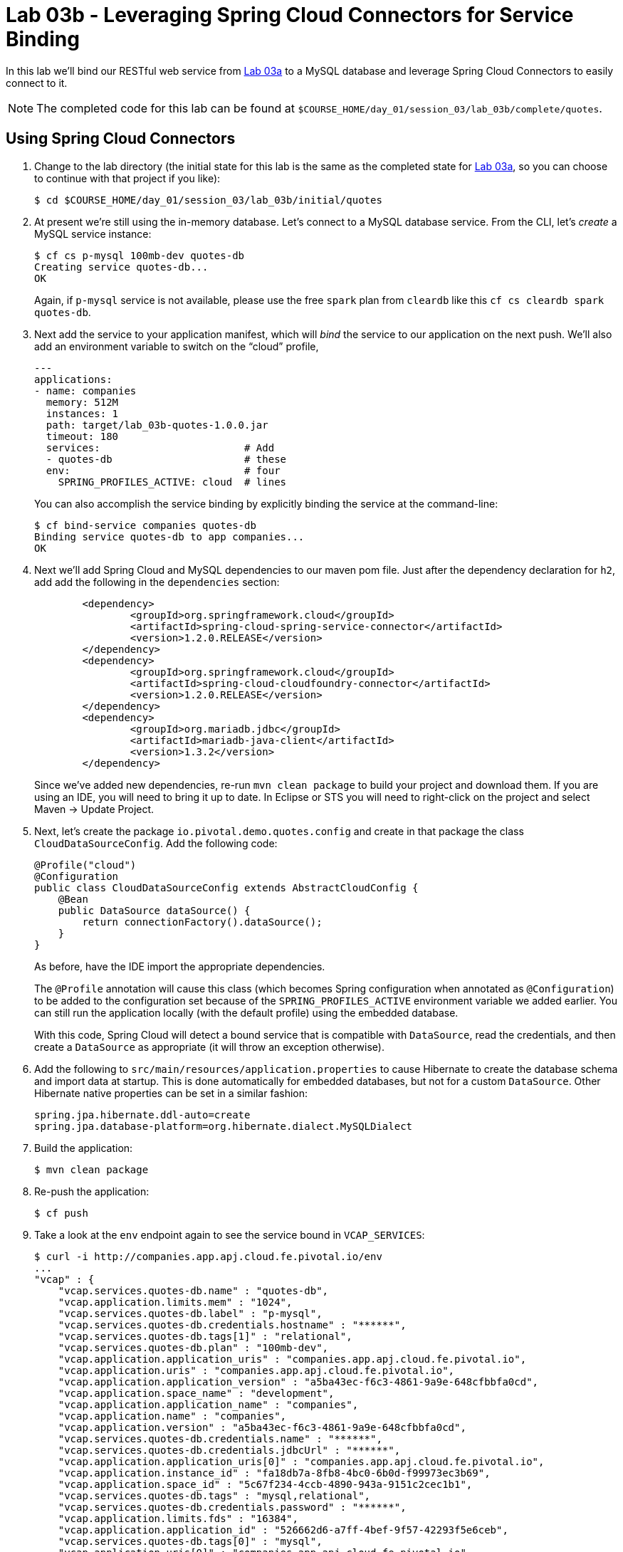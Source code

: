 :compat-mode:
= Lab 03b - Leveraging Spring Cloud Connectors for Service Binding

In this lab we'll bind our RESTful web service from link:../lab_03a/lab_03a.adoc[Lab 03a] to a MySQL database and leverage Spring Cloud Connectors to easily connect to it.

NOTE: The completed code for this lab can be found at `$COURSE_HOME/day_01/session_03/lab_03b/complete/quotes`.

== Using Spring Cloud Connectors

. Change to the lab directory (the initial state for this lab is the same as the completed state for link:../lab_03a/lab_03a.adoc[Lab 03a], so you can choose to continue with that project if you like):
+
----
$ cd $COURSE_HOME/day_01/session_03/lab_03b/initial/quotes
----

. At present we're still using the in-memory database. Let's connect to a MySQL database service.
From the CLI, let's _create_ a MySQL service instance:
+
[source,bash]
----
$ cf cs p-mysql 100mb-dev quotes-db
Creating service quotes-db...
OK
----
+
Again, if `p-mysql` service is not available, please use the free `spark` plan from `cleardb` like this `cf cs cleardb spark quotes-db`.

. Next add the service to your application manifest, which will _bind_ the service to our application on the next push. We'll also add an environment variable to switch on the ``cloud'' profile,
+
[source,yml]
----
---
applications:
- name: companies
  memory: 512M
  instances: 1
  path: target/lab_03b-quotes-1.0.0.jar
  timeout: 180
  services:                        # Add
  - quotes-db                      # these
  env:                             # four
    SPRING_PROFILES_ACTIVE: cloud  # lines
----
+
You can also accomplish the service binding by explicitly binding the service at the command-line:
+
[source,bash]
----
$ cf bind-service companies quotes-db
Binding service quotes-db to app companies...
OK
----

. Next we'll add Spring Cloud and MySQL dependencies to our maven pom file. Just after the dependency declaration for +h2+, add add the following in the +dependencies+ section:
+
[source,xml]
----

	<dependency>
		<groupId>org.springframework.cloud</groupId>
		<artifactId>spring-cloud-spring-service-connector</artifactId>
		<version>1.2.0.RELEASE</version>
	</dependency>
	<dependency>
		<groupId>org.springframework.cloud</groupId>
		<artifactId>spring-cloud-cloudfoundry-connector</artifactId>
		<version>1.2.0.RELEASE</version>
	</dependency>
	<dependency>
		<groupId>org.mariadb.jdbc</groupId>
		<artifactId>mariadb-java-client</artifactId>
		<version>1.3.2</version>
	</dependency>


----
+
Since we've added new dependencies, re-run +mvn clean package+ to build your project and download them.  If you are using an IDE, you will need to bring it up to date.  In Eclipse or STS you will need to right-click on the project and select Maven -> Update Project.

. Next, let's create the package +io.pivotal.demo.quotes.config+ and create in that package the class +CloudDataSourceConfig+. Add the following code:
+
[source,java]
----
@Profile("cloud")
@Configuration
public class CloudDataSourceConfig extends AbstractCloudConfig {
    @Bean
    public DataSource dataSource() {
        return connectionFactory().dataSource();
    }
}
----
+
As before, have the IDE import the appropriate dependencies.
+
The +@Profile+ annotation will cause this class (which becomes Spring configuration when annotated as +@Configuration+) to be added to the configuration set because of the +SPRING_PROFILES_ACTIVE+ environment variable we added earlier. You can still run the application locally (with the default profile) using the embedded database.
+
With this code, Spring Cloud will detect a bound service that is compatible with +DataSource+, read the credentials, and then create a +DataSource+ as appropriate (it will throw an exception otherwise).

. Add the following to +src/main/resources/application.properties+ to cause Hibernate to create the database schema and import data at startup. This is done automatically for embedded databases, but not for a custom ++DataSource++. Other Hibernate native properties can be set in a similar fashion:
+
[source,java]
----
spring.jpa.hibernate.ddl-auto=create
spring.jpa.database-platform=org.hibernate.dialect.MySQLDialect
----

. Build the application:
+
[source,bash]
----
$ mvn clean package
----

. Re-push the application:
+
[source,bash]
----
$ cf push
----

. Take a look at the +env+ endpoint again to see the service bound in +VCAP_SERVICES+:
+
[source,bash]
----
$ curl -i http://companies.app.apj.cloud.fe.pivotal.io/env
...
"vcap" : {
    "vcap.services.quotes-db.name" : "quotes-db",
    "vcap.application.limits.mem" : "1024",
    "vcap.services.quotes-db.label" : "p-mysql",
    "vcap.services.quotes-db.credentials.hostname" : "******",
    "vcap.services.quotes-db.tags[1]" : "relational",
    "vcap.services.quotes-db.plan" : "100mb-dev",
    "vcap.application.application_uris" : "companies.app.apj.cloud.fe.pivotal.io",
    "vcap.application.uris" : "companies.app.apj.cloud.fe.pivotal.io",
    "vcap.application.application_version" : "a5ba43ec-f6c3-4861-9a9e-648cfbbfa0cd",
    "vcap.application.space_name" : "development",
    "vcap.application.application_name" : "companies",
    "vcap.application.name" : "companies",
    "vcap.application.version" : "a5ba43ec-f6c3-4861-9a9e-648cfbbfa0cd",
    "vcap.services.quotes-db.credentials.name" : "******",
    "vcap.services.quotes-db.credentials.jdbcUrl" : "******",
    "vcap.application.application_uris[0]" : "companies.app.apj.cloud.fe.pivotal.io",
    "vcap.application.instance_id" : "fa18db7a-8fb8-4bc0-6b0d-f99973ec3b69",
    "vcap.application.space_id" : "5c67f234-4ccb-4890-943a-9151c2cec1b1",
    "vcap.services.quotes-db.tags" : "mysql,relational",
    "vcap.services.quotes-db.credentials.password" : "******",
    "vcap.application.limits.fds" : "16384",
    "vcap.application.application_id" : "526662d6-a7ff-4bef-9f57-42293f5e6ceb",
    "vcap.services.quotes-db.tags[0]" : "mysql",
    "vcap.application.uris[0]" : "companies.app.apj.cloud.fe.pivotal.io",
    "vcap.services.quotes-db.credentials.username" : "******",
    "vcap.application.port" : "8080",
    "vcap.application.instance_index" : "0",
    "vcap.services.quotes-db.credentials.port" : "******",
    "vcap.application.host" : "0.0.0.0",
    "vcap.services.quotes-db.credentials.uri" : "******",
    "vcap.application.limits.disk" : "1024",
...
----
The application is now running against a MySQL database.

== Customising the +DataSource+

. You can customize the database connection that Spring Cloud creates with a few lines of code. Change the +dataSource+ method in +CloudDataSourceConfig+ to add some pooling and connection configuration:
+
[source,java]
----
@Bean
public DataSource dataSource() {
    PooledServiceConnectorConfig.PoolConfig poolConfig =
            new PooledServiceConnectorConfig.PoolConfig(5, 200);

    DataSourceConfig.ConnectionConfig connectionConfig =
            new DataSourceConfig.ConnectionConfig("characterEncoding=UTF-8");
    DataSourceConfig serviceConfig = new DataSourceConfig(poolConfig, connectionConfig);

    return connectionFactory().dataSource("quotes-db", serviceConfig);
}
----

. Build the application:
+
[source,bash]
----
$ mvn clean package
----

. Re-push the application:
+
[source,bash]
----
$ cf push
----
